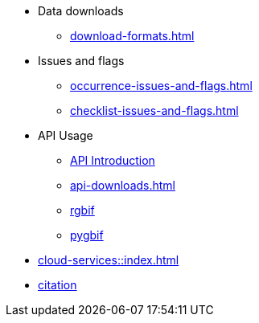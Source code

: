 * Data downloads
** xref:download-formats.adoc[]
* Issues and flags
** xref:occurrence-issues-and-flags.adoc[]
** xref:checklist-issues-and-flags.adoc[]
* API Usage
** xref:api-introduction.adoc[API Introduction]
** xref:api-downloads.adoc[]
** xref:rgbif.adoc[rgbif]
** xref:pygbif.adoc[pygbif]
* xref:cloud-services::index.adoc[]
* xref:citation.adoc[citation]